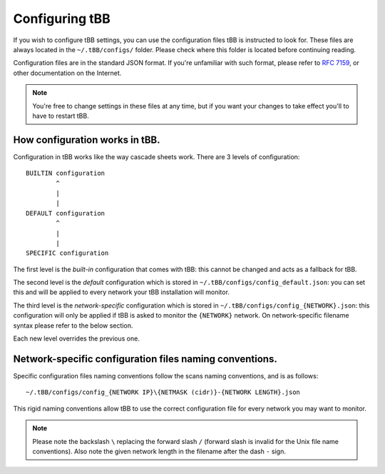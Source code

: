 Configuring tBB
=============

If you wish to configure tBB settings, you can use the configuration files tBB is instructed to
look for. These files are always located in the ``~/.tBB/configs/`` folder. Please check where this folder
is located before continuing reading.

Configuration files are in the standard JSON format. If you're unfamiliar with such format, please refer
to `RFC 7159 <https://tools.ietf.org/html/rfc7159>`_, or other documentation on the Internet.

.. note:: You're free to change settings in these files at any time, but if you want your
          changes to take effect you'll to have to restart tBB.


How configuration works in tBB.
-------------------------------

Configuration in tBB works like the way cascade sheets work. There are 3 levels of configuration::

    BUILTIN configuration
            ^
            |
            |
    DEFAULT configuration
            ^
            |
            |
    SPECIFIC configuration

The first level is the *built-in* configuration that comes with tBB: this cannot be changed and acts
as a fallback for tBB.

The second level is the *default* configuration which is stored in ``~/.tBB/configs/config_default.json``:
you can set this and will be applied to every network your tBB installation will monitor.

The third level is the *network-specific* configuration which is stored in ``~/.tBB/configs/config_{NETWORK}.json``:
this configuration will only be applied if tBB is asked to monitor the ``{NETWORK}`` network.
On network-specific filename syntax please refer to the below section.

Each new level overrides the previous one.


Network-specific configuration files naming conventions.
--------------------------------------------------------

Specific configuration files naming conventions follow the scans naming conventions, and is as follows::

    ~/.tBB/configs/config_{NETWORK IP}\{NETMASK (cidr)}-{NETWORK LENGTH}.json

This rigid naming conventions allow tBB to use the correct configuration file for every network
you may want to monitor.

.. example:: For instance, if you want to create a configuration file for network ``192.168.100.0/24`` you're going to
             need to create a file named ``config_192.168.100.0\24-256.json``. 

.. note:: Please note the backslash ``\`` replacing the forward slash ``/`` (forward slash is invalid for
          the Unix file name conventions). Also note the given network length in the filename after the dash ``-`` sign.
